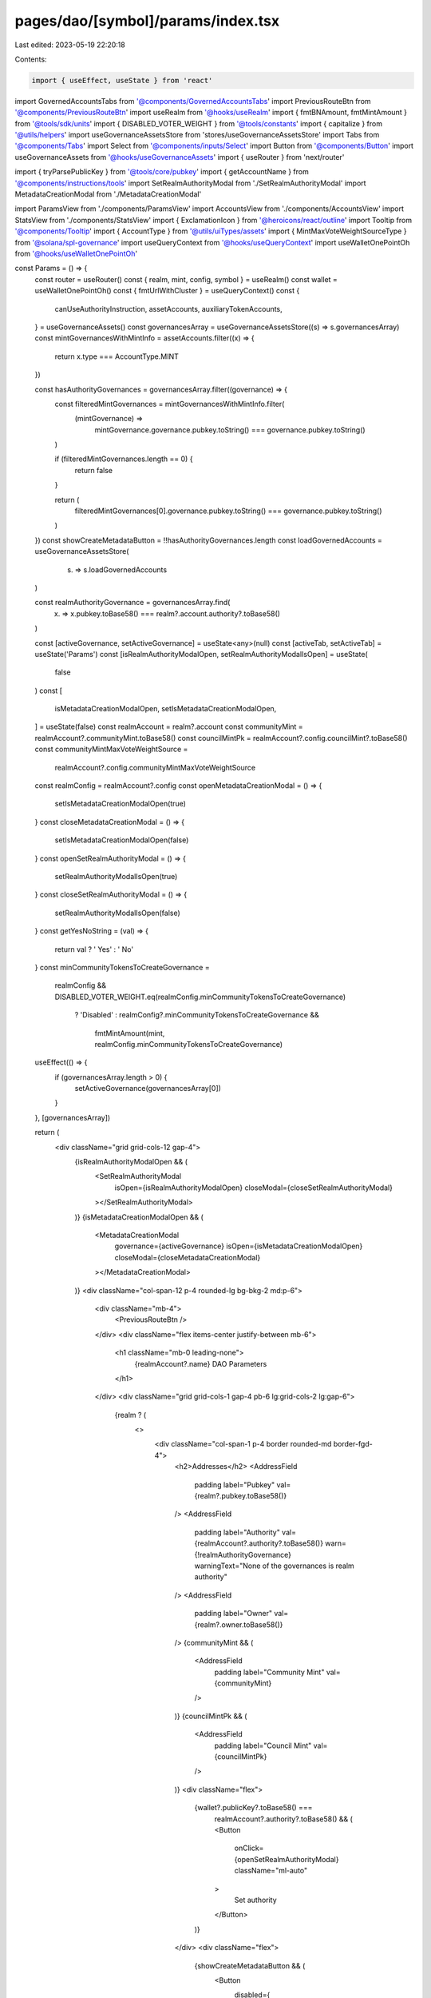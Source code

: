 pages/dao/[symbol]/params/index.tsx
===================================

Last edited: 2023-05-19 22:20:18

Contents:

.. code-block:: tsx

    import { useEffect, useState } from 'react'
import GovernedAccountsTabs from '@components/GovernedAccountsTabs'
import PreviousRouteBtn from '@components/PreviousRouteBtn'
import useRealm from '@hooks/useRealm'
import { fmtBNAmount, fmtMintAmount } from '@tools/sdk/units'
import { DISABLED_VOTER_WEIGHT } from '@tools/constants'
import { capitalize } from '@utils/helpers'
import useGovernanceAssetsStore from 'stores/useGovernanceAssetsStore'
import Tabs from '@components/Tabs'
import Select from '@components/inputs/Select'
import Button from '@components/Button'
import useGovernanceAssets from '@hooks/useGovernanceAssets'
import { useRouter } from 'next/router'

import { tryParsePublicKey } from '@tools/core/pubkey'
import { getAccountName } from '@components/instructions/tools'
import SetRealmAuthorityModal from './SetRealmAuthorityModal'
import MetadataCreationModal from './MetadataCreationModal'

import ParamsView from './components/ParamsView'
import AccountsView from './components/AccountsView'
import StatsView from './components/StatsView'
import { ExclamationIcon } from '@heroicons/react/outline'
import Tooltip from '@components/Tooltip'
import { AccountType } from '@utils/uiTypes/assets'
import { MintMaxVoteWeightSourceType } from '@solana/spl-governance'
import useQueryContext from '@hooks/useQueryContext'
import useWalletOnePointOh from '@hooks/useWalletOnePointOh'

const Params = () => {
  const router = useRouter()
  const { realm, mint, config, symbol } = useRealm()
  const wallet = useWalletOnePointOh()
  const { fmtUrlWithCluster } = useQueryContext()
  const {
    canUseAuthorityInstruction,
    assetAccounts,
    auxiliaryTokenAccounts,
  } = useGovernanceAssets()
  const governancesArray = useGovernanceAssetsStore((s) => s.governancesArray)
  const mintGovernancesWithMintInfo = assetAccounts.filter((x) => {
    return x.type === AccountType.MINT
  })

  const hasAuthorityGovernances = governancesArray.filter((governance) => {
    const filteredMintGovernances = mintGovernancesWithMintInfo.filter(
      (mintGovernance) =>
        mintGovernance.governance.pubkey.toString() ===
        governance.pubkey.toString()
    )

    if (filteredMintGovernances.length == 0) {
      return false
    }

    return (
      filteredMintGovernances[0].governance.pubkey.toString() ===
      governance.pubkey.toString()
    )
  })
  const showCreateMetadataButton = !!hasAuthorityGovernances.length
  const loadGovernedAccounts = useGovernanceAssetsStore(
    (s) => s.loadGovernedAccounts
  )

  const realmAuthorityGovernance = governancesArray.find(
    (x) => x.pubkey.toBase58() === realm?.account.authority?.toBase58()
  )

  const [activeGovernance, setActiveGovernance] = useState<any>(null)
  const [activeTab, setActiveTab] = useState('Params')
  const [isRealmAuthorityModalOpen, setRealmAuthorityModalIsOpen] = useState(
    false
  )
  const [
    isMetadataCreationModalOpen,
    setIsMetadataCreationModalOpen,
  ] = useState(false)
  const realmAccount = realm?.account
  const communityMint = realmAccount?.communityMint.toBase58()
  const councilMintPk = realmAccount?.config.councilMint?.toBase58()
  const communityMintMaxVoteWeightSource =
    realmAccount?.config.communityMintMaxVoteWeightSource
  const realmConfig = realmAccount?.config
  const openMetadataCreationModal = () => {
    setIsMetadataCreationModalOpen(true)
  }
  const closeMetadataCreationModal = () => {
    setIsMetadataCreationModalOpen(false)
  }
  const openSetRealmAuthorityModal = () => {
    setRealmAuthorityModalIsOpen(true)
  }
  const closeSetRealmAuthorityModal = () => {
    setRealmAuthorityModalIsOpen(false)
  }
  const getYesNoString = (val) => {
    return val ? ' Yes' : ' No'
  }
  const minCommunityTokensToCreateGovernance =
    realmConfig &&
    DISABLED_VOTER_WEIGHT.eq(realmConfig.minCommunityTokensToCreateGovernance)
      ? 'Disabled'
      : realmConfig?.minCommunityTokensToCreateGovernance &&
        fmtMintAmount(mint, realmConfig.minCommunityTokensToCreateGovernance)

  useEffect(() => {
    if (governancesArray.length > 0) {
      setActiveGovernance(governancesArray[0])
    }
  }, [governancesArray])

  return (
    <div className="grid grid-cols-12 gap-4">
      {isRealmAuthorityModalOpen && (
        <SetRealmAuthorityModal
          isOpen={isRealmAuthorityModalOpen}
          closeModal={closeSetRealmAuthorityModal}
        ></SetRealmAuthorityModal>
      )}
      {isMetadataCreationModalOpen && (
        <MetadataCreationModal
          governance={activeGovernance}
          isOpen={isMetadataCreationModalOpen}
          closeModal={closeMetadataCreationModal}
        ></MetadataCreationModal>
      )}
      <div className="col-span-12 p-4 rounded-lg bg-bkg-2 md:p-6">
        <div className="mb-4">
          <PreviousRouteBtn />
        </div>
        <div className="flex items-center justify-between mb-6">
          <h1 className="mb-0 leading-none">
            {realmAccount?.name} DAO Parameters
          </h1>
        </div>
        <div className="grid grid-cols-1 gap-4 pb-6 lg:grid-cols-2 lg:gap-6">
          {realm ? (
            <>
              <div className="col-span-1 p-4 border rounded-md border-fgd-4">
                <h2>Addresses</h2>
                <AddressField
                  padding
                  label="Pubkey"
                  val={realm?.pubkey.toBase58()}
                />
                <AddressField
                  padding
                  label="Authority"
                  val={realmAccount?.authority?.toBase58()}
                  warn={!realmAuthorityGovernance}
                  warningText="None of the governances is realm authority"
                />
                <AddressField
                  padding
                  label="Owner"
                  val={realm?.owner.toBase58()}
                />
                {communityMint && (
                  <AddressField
                    padding
                    label="Community Mint"
                    val={communityMint}
                  />
                )}
                {councilMintPk && (
                  <AddressField
                    padding
                    label="Council Mint"
                    val={councilMintPk}
                  />
                )}
                <div className="flex">
                  {wallet?.publicKey?.toBase58() ===
                    realmAccount?.authority?.toBase58() && (
                    <Button
                      onClick={openSetRealmAuthorityModal}
                      className="ml-auto"
                    >
                      Set authority
                    </Button>
                  )}
                </div>
                <div className="flex">
                  {showCreateMetadataButton && (
                    <Button
                      disabled={
                        !canUseAuthorityInstruction || !realmAuthorityGovernance
                      }
                      tooltipMessage={
                        !canUseAuthorityInstruction
                          ? 'Please connect wallet with enough voting power to create realm config proposals'
                          : !realmAuthorityGovernance
                          ? 'None of the governances is realm authority'
                          : ''
                      }
                      onClick={openMetadataCreationModal}
                      className="ml-auto"
                    >
                      Create metadata
                    </Button>
                  )}
                </div>
              </div>
              <div className="col-span-1 p-4 border rounded-md border-fgd-4">
                <h2 className="flex items-center">Config </h2>
                {communityMintMaxVoteWeightSource && (
                  <AddressField
                    padding
                    label="Community mint max vote weight source"
                    val={`${
                      communityMintMaxVoteWeightSource.type ===
                      MintMaxVoteWeightSourceType.SupplyFraction
                        ? `${communityMintMaxVoteWeightSource.fmtSupplyFractionPercentage()}%`
                        : fmtBNAmount(communityMintMaxVoteWeightSource.value)
                    }`}
                  />
                )}
                <AddressField
                  padding
                  label="Min community tokens to create governance"
                  val={minCommunityTokensToCreateGovernance}
                />
                <AddressField
                  padding
                  label="Use community voter weight add-in"
                  val={getYesNoString(
                    config?.account.communityTokenConfig.voterWeightAddin
                  )}
                />
                <AddressField
                  padding
                  label="Use max community voter weight add-in"
                  val={getYesNoString(
                    config?.account.communityTokenConfig.maxVoterWeightAddin
                  )}
                />
                <div className="flex">
                  <Button
                    disabled={
                      !canUseAuthorityInstruction || !realmAuthorityGovernance
                    }
                    tooltipMessage={
                      !canUseAuthorityInstruction
                        ? 'Please connect wallet with enough voting power to create realm config proposals'
                        : !realmAuthorityGovernance
                        ? 'None of the governances is realm authority'
                        : ''
                    }
                    onClick={() => {
                      router.push(
                        fmtUrlWithCluster(`/dao/${symbol}/editConfig`)
                      )
                    }}
                    className="ml-auto"
                  >
                    Change config
                  </Button>
                </div>
              </div>
            </>
          ) : (
            <>
              <div className="w-full h-48 rounded-md animate-pulse bg-bkg-3" />
              <div className="w-full h-48 rounded-md animate-pulse bg-bkg-3" />
            </>
          )}
        </div>
        {!loadGovernedAccounts ? (
          <>
            <div className="grid grid-cols-12 gap-4 p-6 mb-6 border rounded-md border-fgd-4 lg:gap-6">
              <div className="col-span-12 lg:hidden">
                <Select
                  className="break-all"
                  label={'Governances'}
                  onChange={(g) =>
                    setActiveGovernance(
                      governancesArray.find(
                        (acc) => acc.pubkey.toBase58() === g
                      )
                    )
                  }
                  placeholder="Please select..."
                  value={activeGovernance?.pubkey.toBase58()}
                >
                  {governancesArray.map((x) => {
                    return (
                      <Select.Option
                        key={x.pubkey.toBase58()}
                        value={x.pubkey.toBase58()}
                      >
                        {x.pubkey.toBase58()}
                      </Select.Option>
                    )
                  })}
                </Select>
              </div>
              <div className="hidden lg:block lg:col-span-4">
                <h3 className="mb-4">{governancesArray.length} Governances</h3>
                <GovernedAccountsTabs
                  activeTab={activeGovernance}
                  onChange={(g) => setActiveGovernance(g)}
                  tabs={governancesArray}
                />
              </div>
              {activeGovernance ? (
                <div className="col-span-12 lg:col-span-8">
                  <h3 className="mb-4 break-all">
                    {activeGovernance.pubkey.toBase58()}
                  </h3>
                  {assetAccounts.filter(
                    (x) =>
                      x.governance.pubkey.toBase58() ===
                      activeGovernance.pubkey.toBase58()
                  ).length > 0 ? (
                    <Tabs
                      activeTab={activeTab}
                      onChange={(t) => setActiveTab(t)}
                      tabs={['Params', 'Accounts', 'Statistics']}
                    />
                  ) : null}
                  {activeTab === 'Params' && (
                    <ParamsView activeGovernance={activeGovernance} />
                  )}
                  {activeTab === 'Accounts' && (
                    <AccountsView
                      activeGovernance={activeGovernance}
                      getYesNoString={getYesNoString}
                    />
                  )}
                  {activeTab === 'Statistics' && (
                    <StatsView activeGovernance={activeGovernance} />
                  )}
                </div>
              ) : null}
            </div>
            {auxiliaryTokenAccounts.length !== 0 && (
              <div className="gap-4 p-6 border rounded-md border-fgd-4">
                <div className="max-w-lg">
                  <h2 className="flex items-center">Auxiliary Accounts </h2>
                  <AccountsView
                    activeGovernance={{}}
                    getYesNoString={getYesNoString}
                    auxiliaryMode={true}
                  />
                </div>
              </div>
            )}
          </>
        ) : (
          <div className="w-full h-48 rounded-lg animate-pulse bg-bkg-3" />
        )}
      </div>
    </div>
  )
}

export const AddressField = ({
  label,
  val,
  padding = false,
  bg = false,
  warn = false,
  warningText = '',
}) => {
  const pubkey = isNaN(val) && tryParsePublicKey(val)
  const name = pubkey ? getAccountName(pubkey) : ''
  return (
    <div
      className={`flex flex-col mb-2 ${bg ? 'bg-bkg-1' : ''} ${
        padding ? 'py-1' : ''
      }`}
    >
      <div className="text-xs text-fgd-3">{capitalize(label)}</div>
      <div className="text-sm break-all">
        {pubkey && name ? (
          <>
            <div className="text-xs">{name}</div>
            <div className="flex items-center">
              {val}
              {warn && (
                <div className="ml-1 text-primary-light">
                  <Tooltip content={warningText}>
                    <ExclamationIcon width={16} height={16}></ExclamationIcon>
                  </Tooltip>
                </div>
              )}
            </div>
          </>
        ) : (
          <div>{val}</div>
        )}
      </div>
    </div>
  )
}

export const NumberField = ({
  label,
  val = 0,
  padding = false,
  bg = false,
}) => {
  return (
    <div
      className={`flex flex-col mb-2 ${bg ? 'bg-bkg-1' : ''} ${
        padding ? 'py-1' : ''
      }`}
    >
      <div className="text-xs text-fgd-3">{capitalize(label)}</div>
      <div className="text-sm break-all">
        <div>{val}</div>
      </div>
    </div>
  )
}

export default Params


